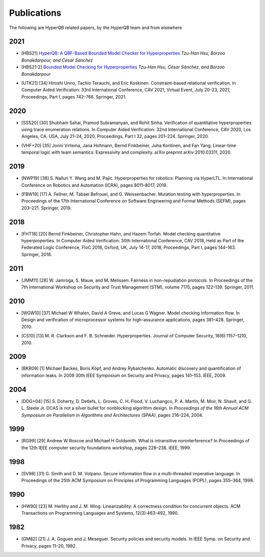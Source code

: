Publications
============

The following are HyperQB related papers, by the HyperQB team and from elsewhere

2021
----
.. _HBS21:
- [HBS21] `HyperQB: A QBF-Based Bounded Model Checker for Hyperproperties <https://arxiv.org/pdf/2109.12989>`_ *Tzu-Han Hsu, Borzoo Bonakdarpour, and César Sánchez*
- [HBS21-2] `Bounded Model Checking for Hyperproperties <https://link.springer.com/chapter/10.1007/978-3-030-72016-2_6>`_ *Tzu-Han Hsu, César Sánchez, and Borzoo Bonakdarpour*
.. _UTK21:
- [UTK21] [34] Hiroshi Unno, Tachio Terauchi, and Eric Koskinen. Constraint-based relational verification. In Computer Aided Verification: 33rd International Conference, CAV 2021, Virtual Event, July 20–23, 2021, Proceedings, Part I, pages 742–766. Springer, 2021.

2020
----

.. _SSS20:
- [SSS20] [30] Shubham Sahai, Pramod Subramanyan, and Rohit Sinha. Verification of quantitative hyperproperties using trace enumeration relations. In Computer Aided Verification: 32nd International Conference, CAV 2020, Los Angeles, CA, USA, July 21–24, 2020, Proceedings, Part I 32, pages 201–224. Springer, 2020.
.. _VHF+20:
- [VHF+20] [35] Jonni Virtema, Jana Hofmann, Bernd Finkbeiner, Juha Kontinen, and Fan Yang. Linear-time temporal logic with team semantics: Expressivity and complexity. arXiv preprint arXiv:2010.03311, 2020.
2019
----
.. _NWP19:
- [NWP19] [38] S. Nalluri Y. Wang and M. Pajic. Hyperproperties for robotics: Planning via HyperLTL. In International Conference on Robotics and Automation (ICRA), pages 8011–8017, 2019.
.. _FBW19:
- [FBW19] [17] A. Fellner, M. Tabaei Befrouei, and G. Weissenbacher. Mutation testing with hyperproperties. In Proceedings of the 17th International Conference on Software Engineering and Formal Methods (SEFM), pages 203–221. Springer, 2019.

2018
----
.. _FHT18:
- [FHT18] [20] Bernd Finkbeiner, Christopher Hahn, and Hazem Torfah. Model checking quantitative hyperproperties. In Computer Aided Verification: 30th International Conference, CAV 2018, Held as Part of the Federated Logic Conference, FloC 2018, Oxford, UK, July 14-17, 2018, Proceedings, Part I, pages 144–163. Springer, 2018.

2011
----
.. _JMM11:
- [JMM11] [28] W. Jamroga, S. Mauw, and M. Melissen. Fairness in non-repudiation protocols. In Proceedings of the 7th International Workshop on Security and Trust Management (STM), volume 7170, pages 122–139. Springer, 2011.

2010
----
.. _WGW10:
- [WGW10] [37] Michael W Whalen, David A Greve, and Lucas G Wagner. Model checking information flow. In Design and verification of microprocessor systems for high-assurance applications, pages 381–428. Springer, 2010.
.. _CS10:
- [CS10] [13] M. R. Clarkson and F. B. Schneider. Hyperproperties. Journal of Computer Security, 18(6):1157–1210, 2010.

2009
----
.. _BKR09:
- [BKR09] [1] Michael Backes, Boris Köpf, and Andrey Rybalchenko. Automatic discovery and quantification of information leaks. In 2009 30th IEEE Symposium on Security and Privacy, pages 141–153. IEEE, 2009.

2004
----
.. _DDG+04:
- [DDG+04] [15] S. Doherty, D. Detlefs, L. Groves, C. H. Flood, V. Luchangco, P. A. Martin, M. Moir, N. Shavit, and G. L. Steele Jr. DCAS is not a silver bullet for nonblocking algorithm design. In *Proceedings of the 16th Annual ACM Symposium on Parallelism in Algorithms and Architectures (SPAA)*, pages 216–224, 2004.

1999
----
.. _RG99:
- [RG99] [29] Andrew W Roscoe and Michael H Goldsmith. What is intransitive noninterference? In Proceedings of the 12th IEEE computer security foundations workshop, pages 228–238. IEEE, 1999.

1998
----
.. _SV98:
- [SV98] [31] G. Smith and D. M. Volpano. Secure information flow in a multi-threaded imperative language. In Proceedings of the 25th ACM Symposium on Principles of Programming Languages (POPL), pages 355–364, 1998.


1990
----
.. _HW90:
- [HW90] [23] M. Herlihy and J. M. Wing. Linearizability: A correctness condition for concurrent objects. ACM Transactions on Programming Languages and Systems, 12(3):463–492, 1990.

1982
----
.. _GM82:
- [GM82] [21] J. A. Goguen and J. Meseguer. Security policies and security models. In IEEE Symp. on Security and Privacy, pages 11–20, 1982.
